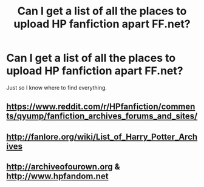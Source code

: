 #+TITLE: Can I get a list of all the places to upload HP fanfiction apart FF.net?

* Can I get a list of all the places to upload HP fanfiction apart FF.net?
:PROPERTIES:
:Author: Englishhedgehog13
:Score: 8
:DateUnix: 1449104109.0
:DateShort: 2015-Dec-03
:FlairText: Misc
:END:
Just so I know where to find everything.


** [[https://www.reddit.com/r/HPfanfiction/comments/qyump/fanfiction_archives_forums_and_sites/]]
:PROPERTIES:
:Author: wordhammer
:Score: 4
:DateUnix: 1449106578.0
:DateShort: 2015-Dec-03
:END:


** [[http://fanlore.org/wiki/List_of_Harry_Potter_Archives]]
:PROPERTIES:
:Score: 3
:DateUnix: 1449213658.0
:DateShort: 2015-Dec-04
:END:


** [[http://archiveofourown.org]] & [[http://www.hpfandom.net]]
:PROPERTIES:
:Author: DemeRain
:Score: 3
:DateUnix: 1449317725.0
:DateShort: 2015-Dec-05
:END:
